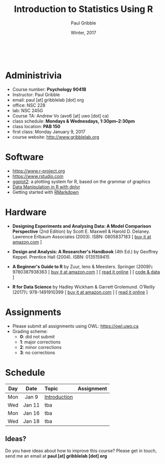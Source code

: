 #+STARTUP: showall

#+TITLE:     Introduction to Statistics Using R
#+AUTHOR:    Paul Gribble
#+EMAIL:     paul@gribblelab.org
#+DATE:      Winter, 2017
#+OPTIONS: toc:nil
#+HTML_LINK_UP: http://www.gribblelab.org/teaching.html
#+HTML_LINK_HOME: http://www.gribblelab.org/index.html

#+HTML: &nbsp;

* Administrivia

- Course number: *Psychology 9041B*
- Instructor: Paul Gribble
- email: paul [at] gribblelab [dot] org
- office: NSC 228
- lab: NSC 245G
- Course TA: Andrew Vo (avo6 [at] uwo [dot] ca)
- class schedule: *Mondays & Wednesdays, 1:30pm--2:30pm*
- class location: *PAB 150*
- first class: Monday January 9, 2017
- course website: http://www.gribblelab.org

* Software

- https://www.r-project.org
- https://www.rstudio.com
- [[http://ggplot2.org][ggplot2]]: a plotting system for R, based on the grammar of graphics
- [[https://www.datacamp.com/courses/dplyr-data-manipulation-r-tutorial][Data Manipulation in R with dplyr]]
- Getting started with [[http://rmarkdown.rstudio.com/lesson-1.html][RMarkdown]]

* Hardware

- *Designing Experiments and Analysing Data: A Model Comparison
  Perspective* (2nd Edition) by Scott E. Maxwell & Harold
  D. Delaney. Lawrence Erlbaum Associates (2003). ISBN: 0805837183 [
  [[http://www.amazon.com/dp/0805837183][buy it at amazon.com]] ]

- *Design and Analysis: A Researcher's Handbook* (4th Ed.) by Geoffrey
  Keppel. Prentice Hall (2004).  ISBN: 0135159415

- *A Beginner's Guide to R* by Zuur, Ieno & Meesters. Springer
  (2009)\\ISBN: 9780387938363 [ [[http://www.amazon.com/dp/0387938362][buy it at amazon.com]] ] [ [[http://www.springerlink.com/content/978-0-387-93836-3][read it
  online]] ] [ [[http://www.highstat.com/book3.htm][code & data]] ]

-  *R for Data Science* by Hadley Wickham & Garrett Grolemund. O'Reilly
  (2017)\\ISBN: 978-1491910399 [ [[https://www.amazon.com/dp/1491910399][buy it at amazon.com]] ] [ [[http://r4ds.had.co.nz][read it
  online]] ]

* Assignments

- Please submit all assignments using OWL: https://owl.uwo.ca
- Grading scheme:
  - *0*: did not submit
  - *1*: major corrections
  - *2*: minor corrections
  - *3*: no corrections

* Schedule

#+ATTR_HTML: :border 2 :rules all :frame border 
|-----+--------+--------------+------------|
| Day | Date   | Topic        | Assignment |
| <c> | <c>    | <l>          | <c>        |
|-----+--------+--------------+------------|
| Mon | Jan 9  | [[file:Introduction.html][Introduction]] |            |
| Wed | Jan 11 | tba          |            |
|-----+--------+--------------+------------|
| Mon | Jan 16 | tba          |            |
| Wed | Jan 18 | tba          |            |
|-----+--------+--------------+------------|


** Ideas?

Do you have ideas about how to improve this course? Please get in
touch, send me an email at *paul [at] gribblelab [dot] org*

